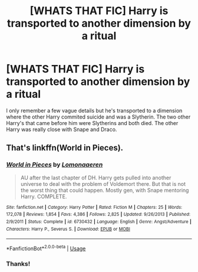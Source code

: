 #+TITLE: [WHATS THAT FIC] Harry is transported to another dimension by a ritual

* [WHATS THAT FIC] Harry is transported to another dimension by a ritual
:PROPERTIES:
:Author: browtfiwasboredokai
:Score: 5
:DateUnix: 1586030172.0
:DateShort: 2020-Apr-05
:FlairText: What's That Fic?
:END:
I only remember a few vague details but he's transported to a dimension where the other Harry commited suicide and was a Slytherin. The two other Harry's that came before him were Slytherins and both died. The other Harry was really close with Snape and Draco.


** That's linkffn(World in Pieces).
:PROPERTIES:
:Author: yarglethatblargle
:Score: 2
:DateUnix: 1586030543.0
:DateShort: 2020-Apr-05
:END:

*** [[https://www.fanfiction.net/s/6730432/1/][*/World in Pieces/*]] by [[https://www.fanfiction.net/u/1265079/Lomonaaeren][/Lomonaaeren/]]

#+begin_quote
  AU after the last chapter of DH. Harry gets pulled into another universe to deal with the problem of Voldemort there. But that is not the worst thing that could happen. Mostly gen, with Snape mentoring Harry. COMPLETE.
#+end_quote

^{/Site/:} ^{fanfiction.net} ^{*|*} ^{/Category/:} ^{Harry} ^{Potter} ^{*|*} ^{/Rated/:} ^{Fiction} ^{M} ^{*|*} ^{/Chapters/:} ^{25} ^{*|*} ^{/Words/:} ^{172,078} ^{*|*} ^{/Reviews/:} ^{1,854} ^{*|*} ^{/Favs/:} ^{4,386} ^{*|*} ^{/Follows/:} ^{2,825} ^{*|*} ^{/Updated/:} ^{9/26/2013} ^{*|*} ^{/Published/:} ^{2/9/2011} ^{*|*} ^{/Status/:} ^{Complete} ^{*|*} ^{/id/:} ^{6730432} ^{*|*} ^{/Language/:} ^{English} ^{*|*} ^{/Genre/:} ^{Angst/Adventure} ^{*|*} ^{/Characters/:} ^{Harry} ^{P.,} ^{Severus} ^{S.} ^{*|*} ^{/Download/:} ^{[[http://www.ff2ebook.com/old/ffn-bot/index.php?id=6730432&source=ff&filetype=epub][EPUB]]} ^{or} ^{[[http://www.ff2ebook.com/old/ffn-bot/index.php?id=6730432&source=ff&filetype=mobi][MOBI]]}

--------------

*FanfictionBot*^{2.0.0-beta} | [[https://github.com/tusing/reddit-ffn-bot/wiki/Usage][Usage]]
:PROPERTIES:
:Author: FanfictionBot
:Score: 1
:DateUnix: 1586030557.0
:DateShort: 2020-Apr-05
:END:


*** Thanks!
:PROPERTIES:
:Author: browtfiwasboredokai
:Score: 0
:DateUnix: 1586031794.0
:DateShort: 2020-Apr-05
:END:

